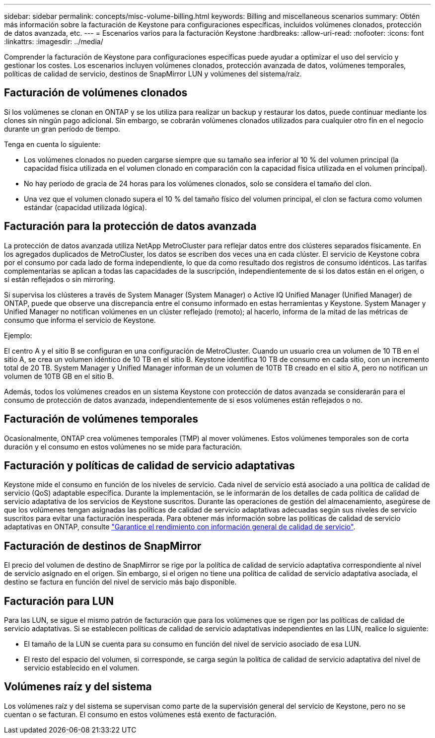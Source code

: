 ---
sidebar: sidebar 
permalink: concepts/misc-volume-billing.html 
keywords: Billing and miscellaneous scenarios 
summary: Obtén más información sobre la facturación de Keystone para configuraciones específicas, incluidos volúmenes clonados, protección de datos avanzada, etc. 
---
= Escenarios varios para la facturación Keystone
:hardbreaks:
:allow-uri-read: 
:nofooter: 
:icons: font
:linkattrs: 
:imagesdir: ../media/


[role="lead"]
Comprender la facturación de Keystone para configuraciones específicas puede ayudar a optimizar el uso del servicio y gestionar los costes. Los escenarios incluyen volúmenes clonados, protección avanzada de datos, volúmenes temporales, políticas de calidad de servicio, destinos de SnapMirror LUN y volúmenes del sistema/raíz.



== Facturación de volúmenes clonados

Si los volúmenes se clonan en ONTAP y se los utiliza para realizar un backup y restaurar los datos, puede continuar mediante los clones sin ningún pago adicional. Sin embargo, se cobrarán volúmenes clonados utilizados para cualquier otro fin en el negocio durante un gran período de tiempo.

Tenga en cuenta lo siguiente:

* Los volúmenes clonados no pueden cargarse siempre que su tamaño sea inferior al 10 % del volumen principal (la capacidad física utilizada en el volumen clonado en comparación con la capacidad física utilizada en el volumen principal).
* No hay periodo de gracia de 24 horas para los volúmenes clonados, solo se considera el tamaño del clon.
* Una vez que el volumen clonado supera el 10 % del tamaño físico del volumen principal, el clon se factura como volumen estándar (capacidad utilizada lógica).




== Facturación para la protección de datos avanzada

La protección de datos avanzada utiliza NetApp MetroCluster para reflejar datos entre dos clústeres separados físicamente. En los agregados duplicados de MetroCluster, los datos se escriben dos veces una en cada clúster. El servicio de Keystone cobra por el consumo por cada lado de forma independiente, lo que da como resultado dos registros de consumo idénticos. Las tarifas complementarias se aplican a todas las capacidades de la suscripción, independientemente de si los datos están en el origen, o si están reflejados o sin mirroring.

Si supervisa los clústeres a través de System Manager (System Manager) o Active IQ Unified Manager (Unified Manager) de ONTAP, puede que observe una discrepancia entre el consumo informado en estas herramientas y Keystone. System Manager y Unified Manager no notifican volúmenes en un clúster reflejado (remoto); al hacerlo, informa de la mitad de las métricas de consumo que informa el servicio de Keystone.

.Ejemplo:
El centro A y el sitio B se configuran en una configuración de MetroCluster. Cuando un usuario crea un volumen de 10 TB en el sitio A, se crea un volumen idéntico de 10 TB en el sitio B. Keystone identifica 10 TB de consumo en cada sitio, con un incremento total de 20 TB. System Manager y Unified Manager informan de un volumen de 10TB TB creado en el sitio A, pero no notifican un volumen de 10TB GB en el sitio B.

Además, todos los volúmenes creados en un sistema Keystone con protección de datos avanzada se considerarán para el consumo de protección de datos avanzada, independientemente de si esos volúmenes están reflejados o no.



== Facturación de volúmenes temporales

Ocasionalmente, ONTAP crea volúmenes temporales (TMP) al mover volúmenes. Estos volúmenes temporales son de corta duración y el consumo en estos volúmenes no se mide para facturación.



== Facturación y políticas de calidad de servicio adaptativas

Keystone mide el consumo en función de los niveles de servicio. Cada nivel de servicio está asociado a una política de calidad de servicio (QoS) adaptable específica. Durante la implementación, se le informarán de los detalles de cada política de calidad de servicio adaptativa de los servicios de Keystone suscritos. Durante las operaciones de gestión del almacenamiento, asegúrese de que los volúmenes tengan asignadas las políticas de calidad de servicio adaptativas adecuadas según sus niveles de servicio suscritos para evitar una facturación inesperada. Para obtener más información sobre las políticas de calidad de servicio adaptativas en ONTAP, consulte link:https://docs.netapp.com/us-en/ontap/performance-admin/guarantee-throughput-qos-task.html["Garantice el rendimiento con información general de calidad de servicio"^].



== Facturación de destinos de SnapMirror

El precio del volumen de destino de SnapMirror se rige por la política de calidad de servicio adaptativa correspondiente al nivel de servicio asignado en el origen. Sin embargo, si el origen no tiene una política de calidad de servicio adaptativa asociada, el destino se factura en función del nivel de servicio más bajo disponible.



== Facturación para LUN

Para las LUN, se sigue el mismo patrón de facturación que para los volúmenes que se rigen por las políticas de calidad de servicio adaptativas. Si se establecen políticas de calidad de servicio adaptativas independientes en las LUN, realice lo siguiente:

* El tamaño de la LUN se cuenta para su consumo en función del nivel de servicio asociado de esa LUN.
* El resto del espacio del volumen, si corresponde, se carga según la política de calidad de servicio adaptativa del nivel de servicio establecido en el volumen.




== Volúmenes raíz y del sistema

Los volúmenes raíz y del sistema se supervisan como parte de la supervisión general del servicio de Keystone, pero no se cuentan o se facturan. El consumo en estos volúmenes está exento de facturación.
